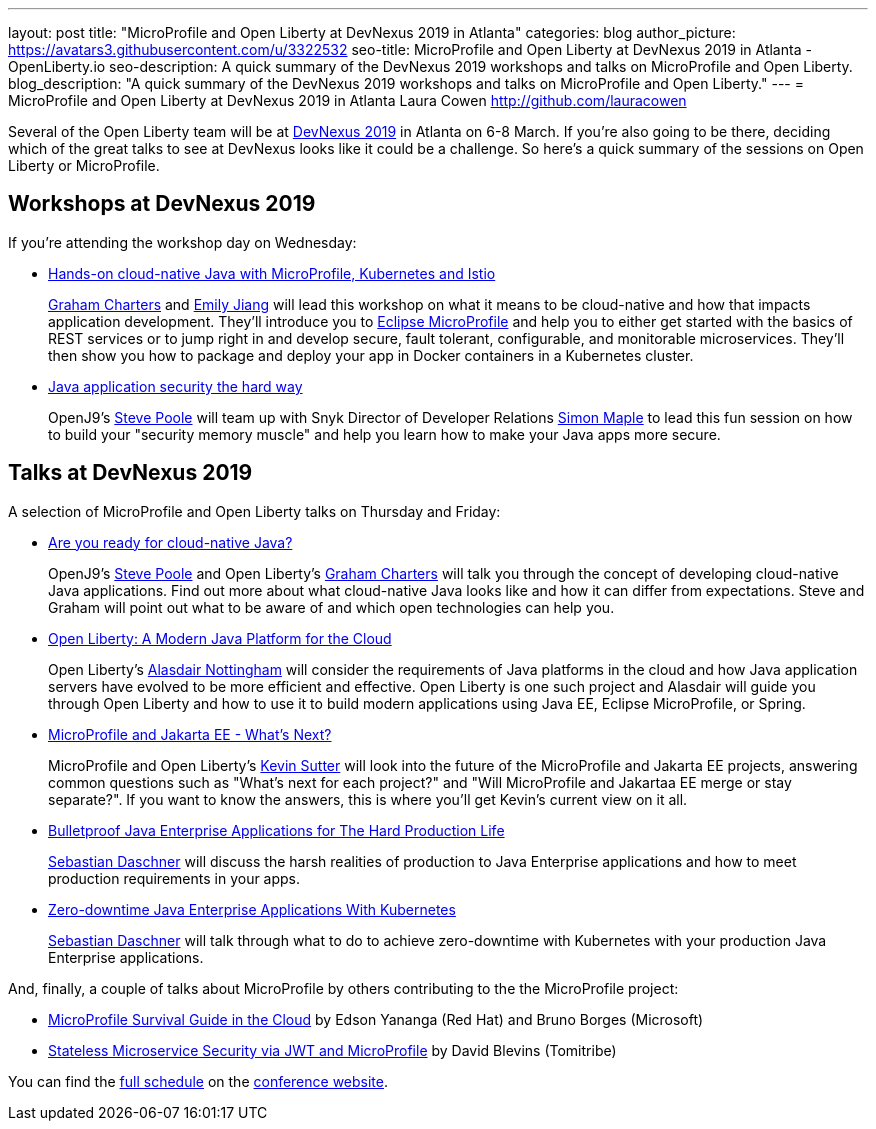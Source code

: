 ---
layout: post
title: "MicroProfile and Open Liberty at DevNexus 2019 in Atlanta"
categories: blog
author_picture: https://avatars3.githubusercontent.com/u/3322532
seo-title: MicroProfile and Open Liberty at DevNexus 2019 in Atlanta - OpenLiberty.io
seo-description: A quick summary of the DevNexus 2019 workshops and talks on MicroProfile and Open Liberty.
blog_description: "A quick summary of the DevNexus 2019 workshops and talks on MicroProfile and Open Liberty."
---
= MicroProfile and Open Liberty at DevNexus 2019 in Atlanta
Laura Cowen <http://github.com/lauracowen>

Several of the Open Liberty team will be at https://devnexus.com/[DevNexus 2019] in Atlanta on 6-8 March. If you're also going to be there, deciding which of the great talks to see at DevNexus looks like it could be a challenge. So here's a quick summary of the sessions on Open Liberty or MicroProfile.

== Workshops at DevNexus 2019

If you're attending the workshop day on Wednesday:

* https://devnexus.com/presentations/3170/[Hands-on cloud-native Java with MicroProfile, Kubernetes and Istio]
+
https://twitter.com/gcharters[Graham Charters] and https://twitter.com/emilyfhjiang[Emily Jiang] will lead this workshop on what it means to be cloud-native and how that impacts application development. They'll introduce you to https://microprofile.io/[Eclipse MicroProfile] and help you to either get started with the basics of REST services or to jump right in and develop secure, fault tolerant, configurable, and monitorable microservices. They'll then show you how to package and deploy your app in Docker containers in a Kubernetes cluster.

* https://devnexus.com/presentations/3560/[Java application security the hard way]
+
OpenJ9's https://twitter.com/spoole167[Steve Poole] will team up with Snyk Director of Developer Relations https://twitter.com/sjmaple[Simon Maple] to lead this fun session on how to build your "security memory muscle" and help you learn how to make your Java apps more secure.

== Talks at DevNexus 2019

A selection of MicroProfile and Open Liberty talks on Thursday and Friday:

* https://devnexus.com/presentations/3165/[Are you ready for cloud-native Java?]
+
OpenJ9's https://twitter.com/spoole167[Steve Poole] and Open Liberty's https://twitter.com/gcharters[Graham Charters] will talk you through the concept of developing cloud-native Java applications. Find out more about what cloud-native Java looks like and how it can differ from expectations. Steve and Graham will point out what to be aware of and which open technologies can help you.

* https://devnexus.com/presentations/3921/[Open Liberty: A Modern Java Platform for the Cloud]
+
Open Liberty's https://twitter.com/nottycode[Alasdair Nottingham] will consider the requirements of Java platforms in the cloud and how Java application servers have evolved to be more efficient and effective. Open Liberty is one such project and Alasdair will guide you through Open Liberty and how to use it to build modern applications using Java EE, Eclipse MicroProfile, or Spring.

* https://devnexus.com/presentations/3296/[MicroProfile and Jakarta EE - What's Next?]
+
MicroProfile and Open Liberty's https://twitter.com/kwsutter[Kevin Sutter] will look into the future of the MicroProfile and Jakarta EE projects, answering common questions such as "What's next for each project?" and "Will MicroProfile and Jakartaa EE merge or stay separate?". If you want to know the answers, this is where you'll get Kevin's current view on it all.

* https://devnexus.com/presentations/2976/[Bulletproof Java Enterprise Applications for The Hard Production Life]
+
https://twitter.com/DaschnerS[Sebastian Daschner] will discuss the harsh realities of production to Java Enterprise applications and how to meet production requirements in your apps.

* https://devnexus.com/presentations/2975/[Zero-downtime Java Enterprise Applications With Kubernetes]
+
https://twitter.com/DaschnerS[Sebastian Daschner] will talk through what to do to achieve zero-downtime with Kubernetes with your production Java Enterprise applications.


And, finally, a couple of talks about MicroProfile by others contributing to the the MicroProfile project:


* https://devnexus.com/presentations/3278/[MicroProfile Survival Guide in the Cloud] by Edson Yananga (Red Hat) and Bruno Borges (Microsoft)

* https://devnexus.com/presentations/3306/[Stateless Microservice Security via JWT and MicroProfile] by David Blevins (Tomitribe)


You can find the https://devnexus.com/schedule[full schedule] on the https://devnexus.com[conference website].